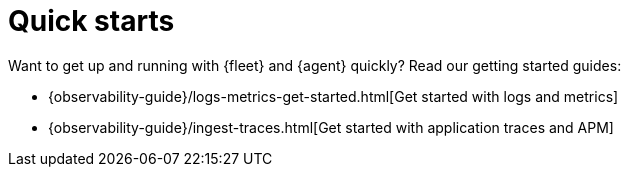 [[fleet-elastic-agent-quick-start]]
= Quick starts

Want to get up and running with {fleet} and {agent} quickly? Read our getting
started guides:

* {observability-guide}/logs-metrics-get-started.html[Get started with logs and metrics]
* {observability-guide}/ingest-traces.html[Get started with application traces and APM]
